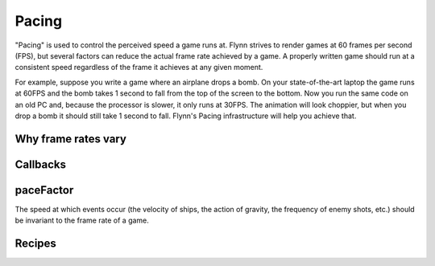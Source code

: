 ######
Pacing
######

"Pacing" is used to control the perceived speed a game runs at.   Flynn strives to render games at 60 frames per second (FPS), but several factors can reduce the actual frame rate achieved by a game.  A properly written game should run at a consistent speed regardless of the frame it achieves at any given moment.

For example, suppose you write a game where an airplane drops a bomb.  On your state-of-the-art laptop the game runs at 60FPS and the bomb takes 1 second to fall from the top of the screen to the bottom.  Now you run the same code on an old PC and, because the processor is slower, it only runs at 30FPS.  The animation will look choppier, but when you drop a bomb it should still take 1 second to fall.  Flynn's Pacing infrastructure will help you achieve that.

Why frame rates vary
====================

Callbacks
=========

paceFactor
==========

The speed at which events occur (the velocity of ships, the action of gravity, the frequency of enemy shots, etc.) should be invariant to the frame rate of a game. 


Recipes
=======